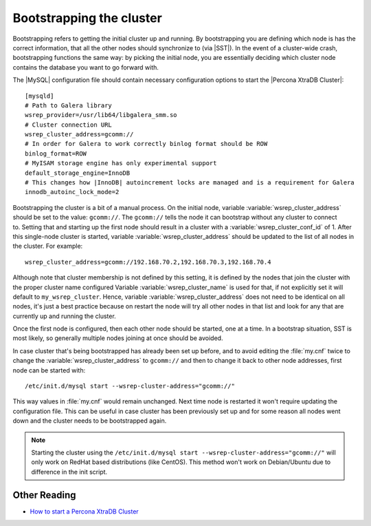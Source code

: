 .. _bootstrap:

===========================
 Bootstrapping the cluster
===========================

Bootstrapping refers to getting the initial cluster up and running. By bootstrapping you are defining which node is has the correct information, that all the other nodes should synchronize to (via |SST|). In the event of a cluster-wide crash, bootstrapping functions the same way: by picking the initial node, you are essentially deciding which cluster node contains the database you want to go forward with.

The |MySQL| configuration file should contain necessary configuration options to start the |Percona XtraDB Cluster|: :: 

  [mysqld]
  # Path to Galera library
  wsrep_provider=/usr/lib64/libgalera_smm.so
  # Cluster connection URL
  wsrep_cluster_address=gcomm://
  # In order for Galera to work correctly binlog format should be ROW
  binlog_format=ROW
  # MyISAM storage engine has only experimental support
  default_storage_engine=InnoDB
  # This changes how |InnoDB| autoincrement locks are managed and is a requirement for Galera
  innodb_autoinc_lock_mode=2

Bootstrapping the cluster is a bit of a manual process. On the initial node, variable :variable:`wsrep_cluster_address` should be set to the value: ``gcomm://``. The ``gcomm://`` tells the node it can bootstrap without any cluster to connect to. Setting that and starting up the first node should result in a cluster with a :variable:`wsrep_cluster_conf_id` of 1. After this single-node cluster is started, variable :variable:`wsrep_cluster_address` should be updated to the list of all nodes in the cluster. For example: :: 

  wsrep_cluster_address=gcomm://192.168.70.2,192.168.70.3,192.168.70.4
 
Although note that cluster membership is not defined by this setting, it is defined by the nodes that join the cluster with the proper cluster name configured Variable :variable:`wsrep_cluster_name` is used for that, if not explicitly set it will default to ``my_wsrep_cluster``. Hence, variable :variable:`wsrep_cluster_address` does not need to be identical on all nodes, it's just a best practice because on restart the node will try all other nodes in that list and look for any that are currently up and running the cluster.

Once the first node is configured, then each other node should be started, one at a time. In a bootstrap situation, SST is most likely, so generally multiple nodes joining at once should be avoided. 

In case cluster that's being bootstrapped has already been set up before, and to avoid editing the :file:`my.cnf` twice to change the :variable:`wsrep_cluster_address` to ``gcomm://`` and then to change it back to other node addresses, first node can be started with: :: 
 
  /etc/init.d/mysql start --wsrep-cluster-address="gcomm://"

This way values in :file:`my.cnf` would remain unchanged. Next time node is restarted it won't require updating the configuration file. This can be useful in case cluster has been previously set up and for some reason all nodes went down and the cluster needs to be bootstrapped again. 

.. note:: 

 Starting the cluster using the ``/etc/init.d/mysql start --wsrep-cluster-address="gcomm://"`` will only work on RedHat based distributions (like CentOS). This method won't work on Debian/Ubuntu due to difference in the init script.

Other Reading
=============

* `How to start a Percona XtraDB Cluster <http://www.mysqlperformanceblog.com/2013/01/29/how-to-start-a-percona-xtradb-cluster/>`_

